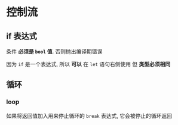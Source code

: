* 控制流
** if 表达式
   条件 *必须是 ~bool~ 值*. 否则抛出编译期错误

   因为 ~if~ 是一个表达式, 所以 *可以* 在 ~let~ 语句右侧使用
   但 *类型必须相同*

** 循环
*** loop
    如果将返回值加入用来停止循环的 ~break~ 表达式, 它会被停止的循环返回
